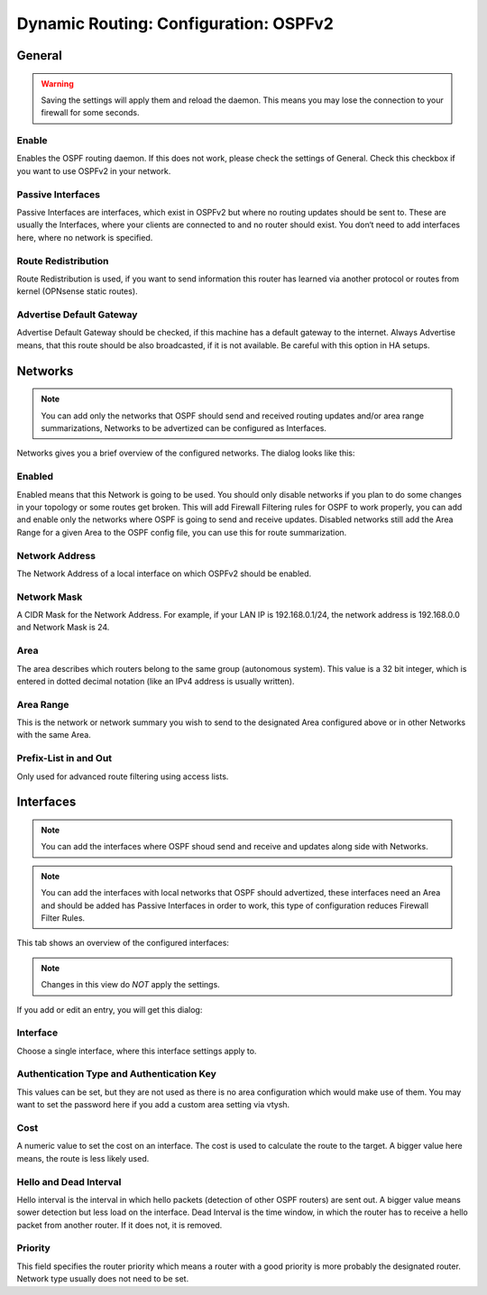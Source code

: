 ======================================
Dynamic Routing: Configuration: OSPFv2
======================================

-------
General
-------

.. Warning::
    Saving the settings will apply them and reload the daemon. This means you may lose the connection to your firewall for some seconds.
    
.. image:: images/dynamic_routes_ospf_general.png

Enable
------

Enables the OSPF routing daemon.
If this does not work, please check the settings of General.
Check this checkbox if you want to use OSPFv2 in your network.

Passive Interfaces
------------------

Passive Interfaces are interfaces,
which exist in OSPFv2 but where no routing updates should be sent to.
These are usually the Interfaces,
where your clients are connected to and no router should exist.
You don‘t need to add interfaces here, where no network is specified. 

Route Redistribution
--------------------

Route Redistribution is used,
if you want to send information this router has learned via another protocol
or routes from kernel (OPNsense static routes).

Advertise Default Gateway
-------------------------

Advertise Default Gateway should be checked,
if this machine has a default gateway to the internet.
Always Advertise means, that this route should be also broadcasted,
if it is not available. Be careful with this option in HA setups.

--------
Networks
--------

.. Note::
      You can add only the networks that OSPF should send and received routing updates and/or area range summarizations, Networks to be advertized can be configured as Interfaces.

.. image:: images/dynamic_routes_ospf_networks.png

Networks gives you a brief overview of the configured networks. The dialog looks like this:

.. image:: images/dynamic_routes_ospf_network_dialog.png

Enabled
-------

Enabled means that this Network is going to be used.
You should only disable networks if you plan to do some changes in your topology or some routes get broken.
This will add Firewall Filtering rules for OSPF to work properly, you can add and enable only the networks where OSPF is going to send and receive updates.
Disabled networks still add the Area Range for a given Area to the OSPF config file, you can use this for route summarization.

Network Address
---------------

The Network Address of a local interface on which OSPFv2 should be enabled.

Network Mask
------------

A CIDR Mask for the Network Address.
For example, if your LAN IP is 192.168.0.1/24, the network address is 192.168.0.0 and Network Mask is 24.

Area
----

The area describes which routers belong to the same group (autonomous system). This value is a 32 bit integer, which is entered in dotted decimal notation (like an IPv4 address is usually written).

Area Range
----

This is the network or network summary you wish to send to the designated Area configured above or in other Networks with the same Area.

Prefix-List in and Out
----------------------

Only used for advanced route filtering using access lists.

----------
Interfaces
----------

.. Note::
      You can add the interfaces where OSPF shoud send and receive and updates along side with Networks.

.. Note::
      You can add the interfaces with local networks that OSPF should advertized, these interfaces need an Area and should be added has Passive Interfaces in order to work, this type of configuration reduces Firewall Filter Rules.

This tab shows an overview of the configured interfaces:

.. image:: images/dynamic_routes_ospf_interfaces.png

.. Note::
      Changes in this view do *NOT* apply the settings.

If you add or edit an entry, you will get this dialog:

.. image:: images/dynamic_routes_ospf_interface_dialog.png

Interface
---------
Choose a single interface, where this interface settings apply to.

Authentication Type and Authentication Key
------------------------------------------

This values can be set,
but they are not used as there is no area configuration which would make use of them.
You may want to set the password here if you add a custom area setting via vtysh.

Cost
----

A numeric value to set the cost on an interface.
The cost is used to calculate the route to the target.
A bigger value here means, the route is less likely used.

Hello and Dead Interval
-----------------------

Hello interval is the interval in which hello packets (detection of other OSPF routers) are sent out.
A bigger value means sower detection but less load on the interface.
Dead Interval is the time window, in which the router has to receive a hello packet from another router.
If it does not, it is removed.

Priority
--------

This field specifies the router priority which means a router with a good priority is more probably the designated router.
Network type usually does not need to be set.

